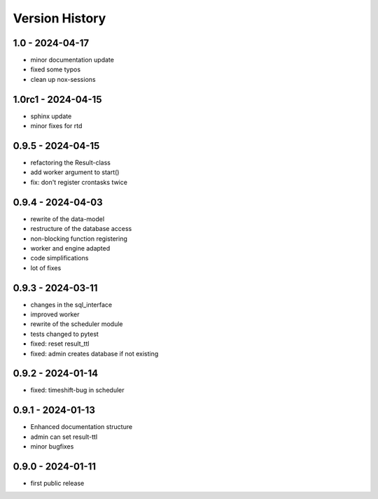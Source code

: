 Version History
===============


1.0 - 2024-04-17
----------------

- minor documentation update
- fixed some typos
- clean up nox-sessions


1.0rc1 - 2024-04-15
-------------------

- sphinx update
- minor fixes for rtd


0.9.5 - 2024-04-15
------------------

- refactoring the Result-class
- add worker argument to start()
- fix: don't register crontasks twice


0.9.4 - 2024-04-03
------------------

- rewrite of the data-model
- restructure of the database access
- non-blocking function registering
- worker and engine adapted
- code simplifications
- lot of fixes


0.9.3 - 2024-03-11
------------------

- changes in the sql_interface
- improved worker
- rewrite of the scheduler module
- tests changed to pytest
- fixed: reset result_ttl
- fixed: admin creates database if not existing


0.9.2 - 2024-01-14
------------------

- fixed: timeshift-bug in scheduler


0.9.1 - 2024-01-13
------------------

- Enhanced documentation structure
- admin can set result-ttl
- minor bugfixes


0.9.0 - 2024-01-11
------------------

- first public release
